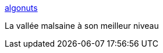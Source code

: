 :jbake-type: post
:jbake-status: published
:jbake-title: algonuts
:jbake-tags: ia,art,générateur,bande-dessinée,bizarre,_mois_juin,_année_2020
:jbake-date: 2020-06-19
:jbake-depth: ../
:jbake-uri: shaarli/1592554603000.adoc
:jbake-source: https://nicolas-delsaux.hd.free.fr/Shaarli?searchterm=http%3A%2F%2Fwww.shardcore.org%2Falgonuts%2F&searchtags=ia+art+g%C3%A9n%C3%A9rateur+bande-dessin%C3%A9e+bizarre+_mois_juin+_ann%C3%A9e_2020
:jbake-style: shaarli

http://www.shardcore.org/algonuts/[algonuts]

La vallée malsaine à son meilleur niveau
